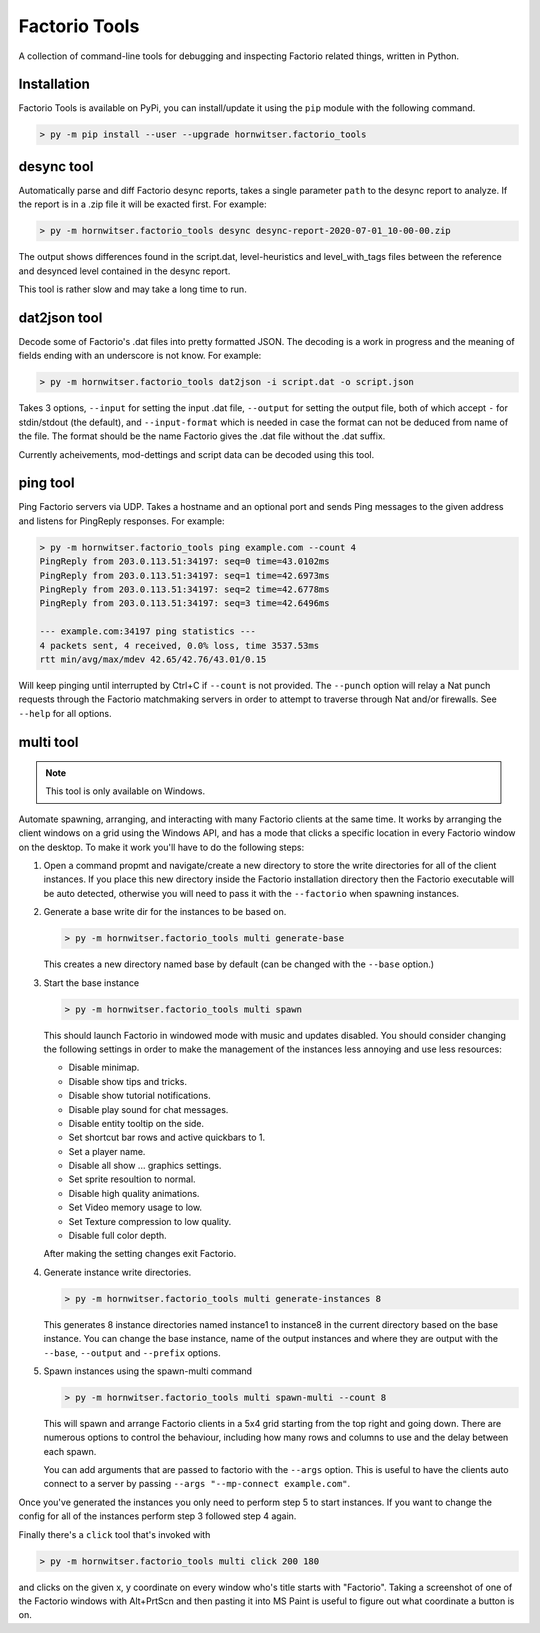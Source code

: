 Factorio Tools
==============

A collection of command-line tools for debugging and inspecting Factorio
related things, written in Python.


Installation
------------

Factorio Tools is available on PyPi, you can install/update it using the
``pip`` module with the following command.

.. code ::

    > py -m pip install --user --upgrade hornwitser.factorio_tools


desync tool
-----------

Automatically parse and diff Factorio desync reports, takes a single
parameter ``path`` to the desync report to analyze.  If the report is in
a .zip file it will be exacted first.  For example:

.. code ::

    > py -m hornwitser.factorio_tools desync desync-report-2020-07-01_10-00-00.zip

The output shows differences found in the script.dat, level-heuristics
and level_with_tags files between the reference and desynced level
contained in the desync report.

This tool is rather slow and may take a long time to run.


dat2json tool
-------------

Decode some of Factorio's .dat files into pretty formatted JSON.  The
decoding is a work in progress and the meaning of fields ending with an
underscore is not know.  For example:

.. code ::

    > py -m hornwitser.factorio_tools dat2json -i script.dat -o script.json

Takes 3 options, ``--input`` for setting the input .dat file,
``--output`` for setting the output file, both of which accept ``-`` for
stdin/stdout (the default), and ``--input-format`` which is needed in
case the format can not be deduced from name of the file.  The format
should be the name Factorio gives the .dat file without the .dat suffix.

Currently acheivements, mod-dettings and script data can be decoded
using this tool.


ping tool
---------

Ping Factorio servers via UDP.  Takes a hostname and an optional port
and sends Ping messages to the given address and listens for PingReply
responses.  For example:

.. code ::

    > py -m hornwitser.factorio_tools ping example.com --count 4
    PingReply from 203.0.113.51:34197: seq=0 time=43.0102ms
    PingReply from 203.0.113.51:34197: seq=1 time=42.6973ms
    PingReply from 203.0.113.51:34197: seq=2 time=42.6778ms
    PingReply from 203.0.113.51:34197: seq=3 time=42.6496ms

    --- example.com:34197 ping statistics ---
    4 packets sent, 4 received, 0.0% loss, time 3537.53ms
    rtt min/avg/max/mdev 42.65/42.76/43.01/0.15

Will keep pinging until interrupted by Ctrl+C if ``--count`` is not
provided.  The ``--punch`` option will relay a Nat punch requests
through the Factorio matchmaking servers in order to attempt to traverse
through Nat and/or firewalls.  See ``--help`` for all options.


multi tool
----------

.. note ::  This tool is only available on Windows.

Automate spawning, arranging, and interacting with many Factorio clients
at the same time.  It works by arranging the client windows on a grid
using the Windows API, and has a mode that clicks a specific location
in every Factorio window on the desktop.  To make it work you'll have to
do the following steps:

1.  Open a command propmt and navigate/create a new directory to store
    the write directories for all of the client instances.  If you place
    this new directory inside the Factorio installation directory then
    the Factorio executable will be auto detected, otherwise you will
    need to pass it with the ``--factorio`` when spawning instances.

2.  Generate a base write dir for the instances to be based on.

    .. code ::

        > py -m hornwitser.factorio_tools multi generate-base

    This creates a new directory named base by default (can be changed
    with the ``--base`` option.)

3.  Start the base instance

    .. code ::

        > py -m hornwitser.factorio_tools multi spawn

    This should launch Factorio in windowed mode with music and updates
    disabled.  You should consider changing the following settings in
    order to make the management of the instances less annoying and use
    less resources:

    - Disable minimap.
    - Disable show tips and tricks.
    - Disable show tutorial notifications.
    - Disable play sound for chat messages.
    - Disable entity tooltip on the side.
    - Set shortcut bar rows and active quickbars to 1.
    - Set a player name.
    - Disable all show ... graphics settings.
    - Set sprite resoultion to normal.
    - Disable high quality animations.
    - Set Video memory usage to low.
    - Set Texture compression to low quality.
    - Disable full color depth.

    After making the setting changes exit Factorio.

4.  Generate instance write directories.

    .. code ::

        > py -m hornwitser.factorio_tools multi generate-instances 8

    This generates 8 instance directories named instance1 to instance8
    in the current directory based on the base instance.  You can
    change the base instance, name of the output instances and where
    they are output with the ``--base``, ``--output`` and ``--prefix``
    options.

5.  Spawn instances using the spawn-multi command

    .. code ::

        > py -m hornwitser.factorio_tools multi spawn-multi --count 8

    This will spawn and arrange Factorio clients in a 5x4 grid starting
    from the top right and going down.  There are numerous options to
    control the behaviour, including how many rows and columns to use
    and the delay between each spawn.

    You can add arguments that are passed to factorio with the
    ``--args`` option.  This is useful to have the clients auto connect
    to a server by passing ``--args "--mp-connect example.com"``.

Once you've generated the instances you only need to perform step 5 to
start instances.  If you want to change the config for all of the
instances perform step 3 followed step 4 again.

Finally there's a ``click`` tool that's invoked with

.. code ::

    > py -m hornwitser.factorio_tools multi click 200 180

and clicks on the given x, y coordinate on every window who's title
starts with "Factorio".  Taking a screenshot of one of the Factorio
windows with Alt+PrtScn and then pasting it into MS Paint is useful
to figure out what coordinate a button is on.
